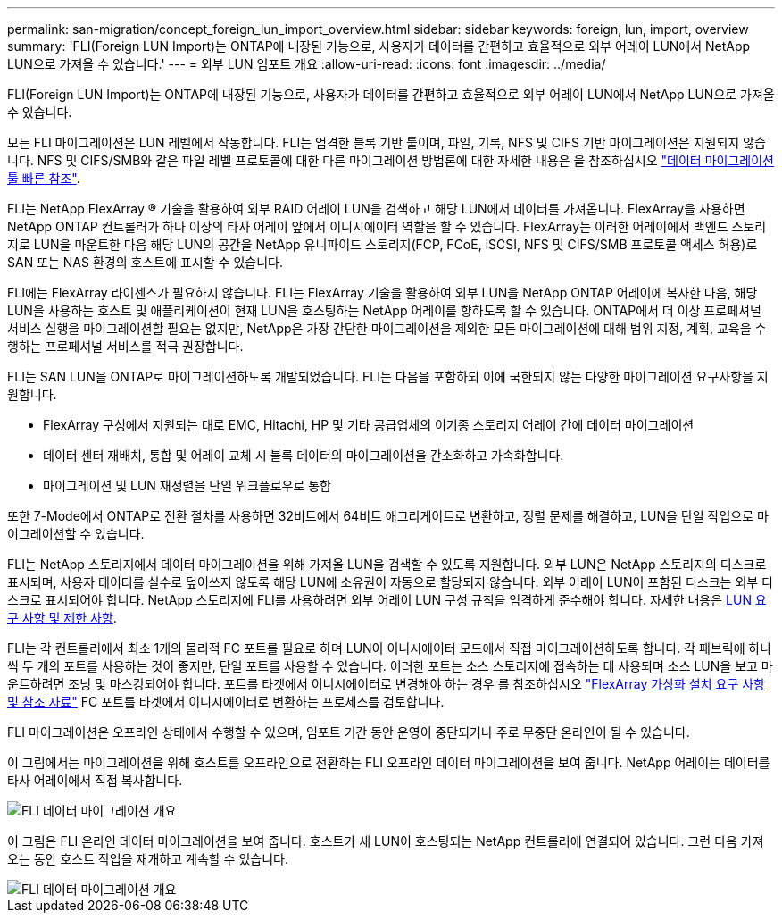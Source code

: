 ---
permalink: san-migration/concept_foreign_lun_import_overview.html 
sidebar: sidebar 
keywords: foreign, lun, import, overview 
summary: 'FLI(Foreign LUN Import)는 ONTAP에 내장된 기능으로, 사용자가 데이터를 간편하고 효율적으로 외부 어레이 LUN에서 NetApp LUN으로 가져올 수 있습니다.' 
---
= 외부 LUN 임포트 개요
:allow-uri-read: 
:icons: font
:imagesdir: ../media/


[role="lead"]
FLI(Foreign LUN Import)는 ONTAP에 내장된 기능으로, 사용자가 데이터를 간편하고 효율적으로 외부 어레이 LUN에서 NetApp LUN으로 가져올 수 있습니다.

모든 FLI 마이그레이션은 LUN 레벨에서 작동합니다. FLI는 엄격한 블록 기반 툴이며, 파일, 기록, NFS 및 CIFS 기반 마이그레이션은 지원되지 않습니다. NFS 및 CIFS/SMB와 같은 파일 레벨 프로토콜에 대한 다른 마이그레이션 방법론에 대한 자세한 내용은 을 참조하십시오 https://library.netapp.com/ecm/ecm_get_file/ECMP12363719["데이터 마이그레이션 툴 빠른 참조"].

FLI는 NetApp FlexArray ® 기술을 활용하여 외부 RAID 어레이 LUN을 검색하고 해당 LUN에서 데이터를 가져옵니다. FlexArray을 사용하면 NetApp ONTAP 컨트롤러가 하나 이상의 타사 어레이 앞에서 이니시에이터 역할을 할 수 있습니다. FlexArray는 이러한 어레이에서 백엔드 스토리지로 LUN을 마운트한 다음 해당 LUN의 공간을 NetApp 유니파이드 스토리지(FCP, FCoE, iSCSI, NFS 및 CIFS/SMB 프로토콜 액세스 허용)로 SAN 또는 NAS 환경의 호스트에 표시할 수 있습니다.

FLI에는 FlexArray 라이센스가 필요하지 않습니다. FLI는 FlexArray 기술을 활용하여 외부 LUN을 NetApp ONTAP 어레이에 복사한 다음, 해당 LUN을 사용하는 호스트 및 애플리케이션이 현재 LUN을 호스팅하는 NetApp 어레이를 향하도록 할 수 있습니다. ONTAP에서 더 이상 프로페셔널 서비스 실행을 마이그레이션할 필요는 없지만, NetApp은 가장 간단한 마이그레이션을 제외한 모든 마이그레이션에 대해 범위 지정, 계획, 교육을 수행하는 프로페셔널 서비스를 적극 권장합니다.

FLI는 SAN LUN을 ONTAP로 마이그레이션하도록 개발되었습니다. FLI는 다음을 포함하되 이에 국한되지 않는 다양한 마이그레이션 요구사항을 지원합니다.

* FlexArray 구성에서 지원되는 대로 EMC, Hitachi, HP 및 기타 공급업체의 이기종 스토리지 어레이 간에 데이터 마이그레이션
* 데이터 센터 재배치, 통합 및 어레이 교체 시 블록 데이터의 마이그레이션을 간소화하고 가속화합니다.
* 마이그레이션 및 LUN 재정렬을 단일 워크플로우로 통합


또한 7-Mode에서 ONTAP로 전환 절차를 사용하면 32비트에서 64비트 애그리게이트로 변환하고, 정렬 문제를 해결하고, LUN을 단일 작업으로 마이그레이션할 수 있습니다.

FLI는 NetApp 스토리지에서 데이터 마이그레이션을 위해 가져올 LUN을 검색할 수 있도록 지원합니다. 외부 LUN은 NetApp 스토리지의 디스크로 표시되며, 사용자 데이터를 실수로 덮어쓰지 않도록 해당 LUN에 소유권이 자동으로 할당되지 않습니다. 외부 어레이 LUN이 포함된 디스크는 외부 디스크로 표시되어야 합니다. NetApp 스토리지에 FLI를 사용하려면 외부 어레이 LUN 구성 규칙을 엄격하게 준수해야 합니다. 자세한 내용은 xref:concept_lun_requirements_and_limitations.adoc[LUN 요구 사항 및 제한 사항].

FLI는 각 컨트롤러에서 최소 1개의 물리적 FC 포트를 필요로 하며 LUN이 이니시에이터 모드에서 직접 마이그레이션하도록 합니다. 각 패브릭에 하나씩 두 개의 포트를 사용하는 것이 좋지만, 단일 포트를 사용할 수 있습니다. 이러한 포트는 소스 스토리지에 접속하는 데 사용되며 소스 LUN을 보고 마운트하려면 조닝 및 마스킹되어야 합니다. 포트를 타겟에서 이니시에이터로 변경해야 하는 경우 를 참조하십시오 https://docs.netapp.com/us-en/ontap-flexarray/install/index.html["FlexArray 가상화 설치 요구 사항 및 참조 자료"] FC 포트를 타겟에서 이니시에이터로 변환하는 프로세스를 검토합니다.

FLI 마이그레이션은 오프라인 상태에서 수행할 수 있으며, 임포트 기간 동안 운영이 중단되거나 주로 무중단 온라인이 될 수 있습니다.

이 그림에서는 마이그레이션을 위해 호스트를 오프라인으로 전환하는 FLI 오프라인 데이터 마이그레이션을 보여 줍니다. NetApp 어레이는 데이터를 타사 어레이에서 직접 복사합니다.

image::../media/foreign_lun_import_overview_1.png[FLI 데이터 마이그레이션 개요]

이 그림은 FLI 온라인 데이터 마이그레이션을 보여 줍니다. 호스트가 새 LUN이 호스팅되는 NetApp 컨트롤러에 연결되어 있습니다. 그런 다음 가져오는 동안 호스트 작업을 재개하고 계속할 수 있습니다.

image::../media/foreign_lun_import_overview_2.png[FLI 데이터 마이그레이션 개요]
